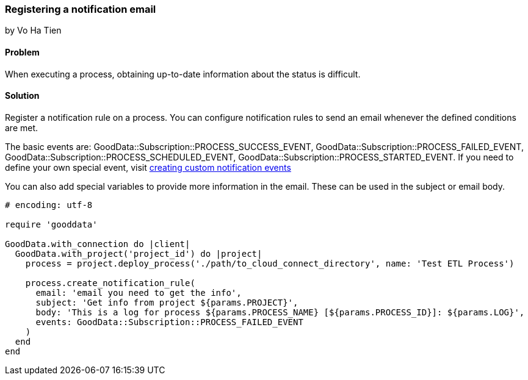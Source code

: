 === Registering a notification email
by Vo Ha Tien

==== Problem
When executing a process, obtaining up-to-date information about the status is difficult.

==== Solution

Register a notification rule on a process. You can configure notification rules to send an email whenever the defined conditions are met.

The basic events are: GoodData::Subscription::PROCESS_SUCCESS_EVENT, GoodData::Subscription::PROCESS_FAILED_EVENT, GoodData::Subscription::PROCESS_SCHEDULED_EVENT, GoodData::Subscription::PROCESS_STARTED_EVENT. If you need to define your own special event, visit https://developer.gooddata.com/article/creating-custom-notification-events[creating custom notification events]

You can also add special variables to provide more information in the email. These can be used in the subject or email body.

[source,ruby]
----
# encoding: utf-8

require 'gooddata'

GoodData.with_connection do |client|
  GoodData.with_project('project_id') do |project|
    process = project.deploy_process('./path/to_cloud_connect_directory', name: 'Test ETL Process')

    process.create_notification_rule(
      email: 'email you need to get the info',
      subject: 'Get info from project ${params.PROJECT}',
      body: 'This is a log for process ${params.PROCESS_NAME} [${params.PROCESS_ID}]: ${params.LOG}',
      events: GoodData::Subscription::PROCESS_FAILED_EVENT
    )
  end  
end
----